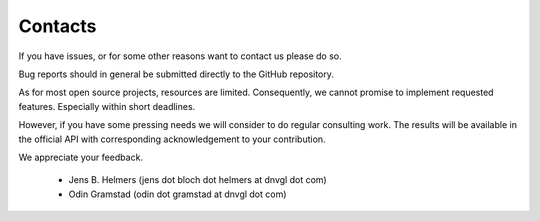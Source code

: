 ********
Contacts
********

If you have issues, or for some other reasons want to contact us please do so.

Bug reports should in general be submitted directly to the GitHub repository.

As for most open source projects, resources are limited. Consequently, we
cannot promise to implement requested features. Especially
within short deadlines.

However, if you have some pressing needs we will consider to do regular consulting work.
The results will be available in the official API with corresponding
acknowledgement to your contribution.

We appreciate your feedback.

 - Jens B. Helmers  (jens dot bloch dot helmers at dnvgl dot com)
 - Odin Gramstad (odin dot gramstad at dnvgl dot com)

